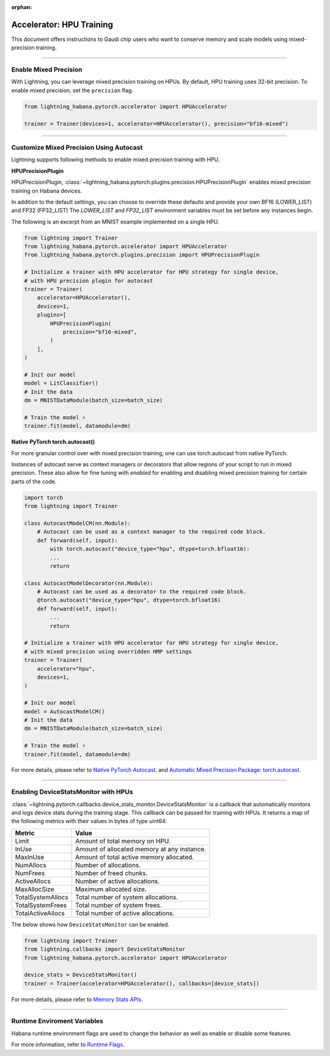 :orphan:

.. _hpu_intermediate:

Accelerator: HPU Training
=========================
This document offers instructions to Gaudi chip users who want to conserve memory and scale models using mixed-precision training.

----

Enable Mixed Precision
----------------------

With Lightning, you can leverage mixed precision training on HPUs. By default, HPU training
uses 32-bit precision. To enable mixed precision, set the ``precision`` flag.

.. code-block:: python

    from lightning_habana.pytorch.accelerator import HPUAccelerator

    trainer = Trainer(devices=1, accelerator=HPUAccelerator(), precision="bf16-mixed")

----

Customize Mixed Precision Using Autocast
----------------------------------------

Lightning supports following methods to enable mixed precision training with HPU.

**HPUPrecisionPlugin**

HPUPrecisionPlugin, :class:`~lightning_habana.pytorch.plugins.precision.HPUPrecisionPlugin` enables mixed precision training on Habana devices.

In addition to the default settings, you can choose to override these defaults and provide your own BF16 (LOWER_LIST) and FP32 (FP32_LIST)
The `LOWER_LIST` and `FP32_LIST` environment variables must be set before any instances begin.

The following is an excerpt from an MNIST example implemented on a single HPU.

.. code-block:: python

    from lightning import Trainer
    from lightning_habana.pytorch.accelerator import HPUAccelerator
    from lightning_habana.pytorch.plugins.precision import HPUPrecisionPlugin

    # Initialize a trainer with HPU accelerator for HPU strategy for single device,
    # with HPU precision plugin for autocast
    trainer = Trainer(
        accelerator=HPUAccelerator(),
        devices=1,
        plugins=[
            HPUPrecisionPlugin(
                precision="bf16-mixed",
            )
        ],
    )

    # Init our model
    model = LitClassifier()
    # Init the data
    dm = MNISTDataModule(batch_size=batch_size)

    # Train the model ⚡
    trainer.fit(model, datamodule=dm)



**Native PyTorch torch.autocast()**

For more granular control over with mixed precision training, one can use torch.autocast from native PyTorch.

Instances of autocast serve as context managers or decorators that allow regions of your script to run in mixed precision.
These also allow for fine tuning with `enabled` for enabling and disabling mixed precision training for certain parts of the code.

.. code-block:: python

    import torch
    from lightning import Trainer

    class AutocastModelCM(nn.Module):
        # Autocast can be used as a context manager to the required code block.
        def forward(self, input):
            with torch.autocast("device_type="hpu", dtype=torch.bfloat16):
            ...
            return

    class AutocastModelDecorator(nn.Module):
        # Autocast can be used as a decorator to the required code block.
        @torch.autocast("device_type="hpu", dtype=torch.bfloat16)
        def forward(self, input):
            ...
            return

    # Initialize a trainer with HPU accelerator for HPU strategy for single device,
    # with mixed precision using overridden HMP settings
    trainer = Trainer(
        accelerator="hpu",
        devices=1,
    )

    # Init our model
    model = AutocastModelCM()
    # Init the data
    dm = MNISTDataModule(batch_size=batch_size)

    # Train the model ⚡
    trainer.fit(model, datamodule=dm)

For more details, please refer to
`Native PyTorch Autocast <https://docs.habana.ai/en/latest/PyTorch/PyTorch_Mixed_Precision/Autocast.html>`__.
and `Automatic Mixed Precision Package: torch.autocast <https://pytorch.org/docs/stable/amp.html#autocasting>`__.

----

Enabling DeviceStatsMonitor with HPUs
----------------------------------------

:class:`~lightning.pytorch.callbacks.device_stats_monitor.DeviceStatsMonitor` is a callback that automatically monitors and logs device stats during the training stage.
This callback can be passed for training with HPUs. It returns a map of the following metrics with their values in bytes of type uint64:

+-------------------+---------------------------------------------+
| Metric            | Value                                       |
+===================+=============================================+
| Limit             | Amount of total memory on HPU.              |
+-------------------+---------------------------------------------+
| InUse             | Amount of allocated memory at any instance. |
+-------------------+---------------------------------------------+
| MaxInUse          | Amount of total active memory allocated.    |
+-------------------+---------------------------------------------+
| NumAllocs         | Number of allocations.                      |
+-------------------+---------------------------------------------+
| NumFrees          | Number of freed chunks.                     |
+-------------------+---------------------------------------------+
| ActiveAllocs      | Number of active allocations.               |
+-------------------+---------------------------------------------+
| MaxAllocSize      | Maximum allocated size.                     |
+-------------------+---------------------------------------------+
| TotalSystemAllocs | Total number of system allocations.         |
+-------------------+---------------------------------------------+
| TotalSystemFrees  | Total number of system frees.               |
+-------------------+---------------------------------------------+
| TotalActiveAllocs | Total number of active allocations.         |
+-------------------+---------------------------------------------+


The below shows how ``DeviceStatsMonitor`` can be enabled.

.. code-block:: python

    from lightning import Trainer
    from lightning.callbacks import DeviceStatsMonitor
    from lightning_habana.pytorch.accelerator import HPUAccelerator

    device_stats = DeviceStatsMonitor()
    trainer = Trainer(accelerator=HPUAccelerator(), callbacks=[device_stats])

For more details, please refer to `Memory Stats APIs <https://docs.habana.ai/en/latest/PyTorch/PyTorch_User_Guide/Python_Packages.html#memory-stats-apis>`__.


----

Runtime Enviroment Variables
----------------------------

Habana runtime environment flags are used to change the behavior as well as enable or disable some features.

For more information, refer to `Runtime Flags <https://docs.habana.ai/en/latest/PyTorch/Runtime_Flags.html#pytorch-runtime-flags>`__.
